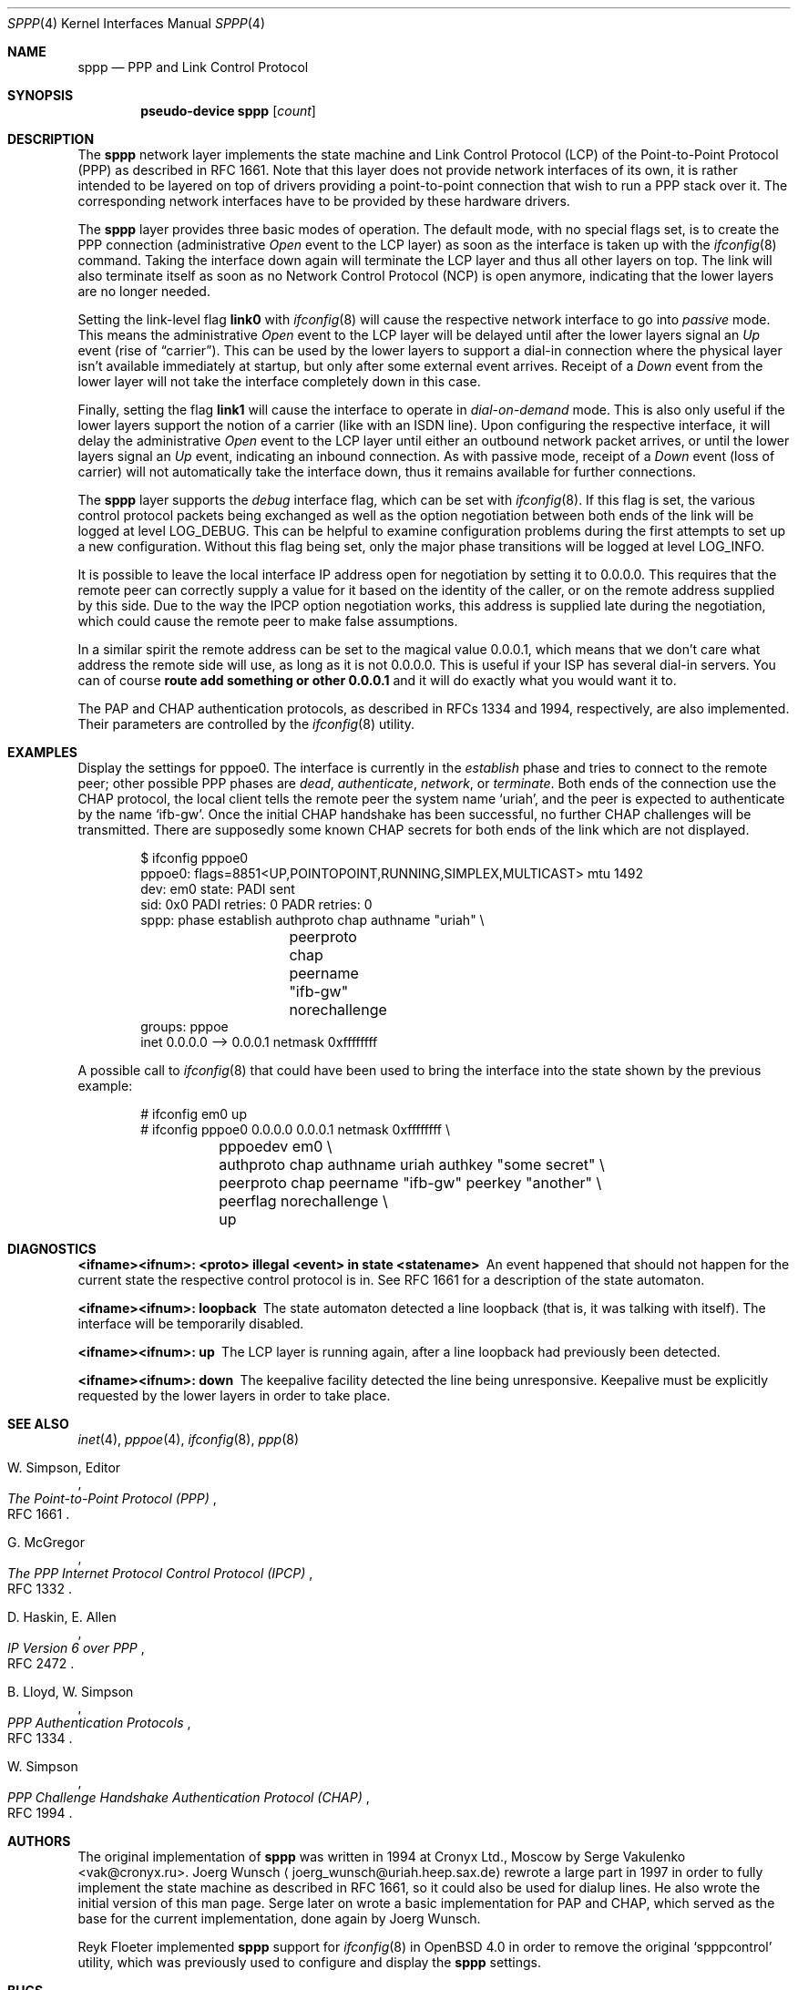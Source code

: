 .\" $OpenBSD: src/share/man/man4/sppp.4,v 1.18 2010/04/04 10:52:01 sthen Exp $
.\"
.\" Copyright (c) 1997 Joerg Wunsch
.\"
.\" All rights reserved.
.\"
.\" Redistribution and use in source and binary forms, with or without
.\" modification, are permitted provided that the following conditions
.\" are met:
.\" 1. Redistributions of source code must retain the above copyright
.\"    notice, this list of conditions and the following disclaimer.
.\" 2. Redistributions in binary form must reproduce the above copyright
.\"    notice, this list of conditions and the following disclaimer in the
.\"    documentation and/or other materials provided with the distribution.
.\"
.\" THIS SOFTWARE IS PROVIDED BY THE DEVELOPERS ``AS IS'' AND ANY EXPRESS OR
.\" IMPLIED WARRANTIES, INCLUDING, BUT NOT LIMITED TO, THE IMPLIED WARRANTIES
.\" OF MERCHANTABILITY AND FITNESS FOR A PARTICULAR PURPOSE ARE DISCLAIMED.
.\" IN NO EVENT SHALL THE DEVELOPERS BE LIABLE FOR ANY DIRECT, INDIRECT,
.\" INCIDENTAL, SPECIAL, EXEMPLARY, OR CONSEQUENTIAL DAMAGES (INCLUDING, BUT
.\" NOT LIMITED TO, PROCUREMENT OF SUBSTITUTE GOODS OR SERVICES; LOSS OF USE,
.\" DATA, OR PROFITS; OR BUSINESS INTERRUPTION) HOWEVER CAUSED AND ON ANY
.\" THEORY OF LIABILITY, WHETHER IN CONTRACT, STRICT LIABILITY, OR TORT
.\" (INCLUDING NEGLIGENCE OR OTHERWISE) ARISING IN ANY WAY OUT OF THE USE OF
.\" THIS SOFTWARE, EVEN IF ADVISED OF THE POSSIBILITY OF SUCH DAMAGE.
.\"
.\"
.Dd $Mdocdate: January 31 2009 $
.Dt SPPP 4
.Os
.Sh NAME
.Nm sppp
.Nd PPP and Link Control Protocol
.Sh SYNOPSIS
.Cd "pseudo-device sppp" Op Ar count
.Sh DESCRIPTION
The
.Nm
network layer implements the state machine and Link Control
Protocol (LCP) of the
Point-to-Point Protocol (PPP)
as described in RFC 1661.
Note that this layer does not provide network interfaces of its own, it is
rather intended to be layered on
top of drivers providing a point-to-point connection that
wish to run a PPP stack over it.
The corresponding network interfaces have to be provided by these hardware
drivers.
.Pp
The
.Nm
layer provides three basic modes of operation.
The default mode, with no special flags set, is to create the
PPP connection (administrative
.Em Open
event to the LCP layer) as soon as the interface is taken up with the
.Xr ifconfig 8
command.
Taking the interface down again will terminate the LCP layer
and thus all other layers on top.
The link will also terminate itself as soon as no Network Control Protocol
(NCP) is open anymore, indicating that the lower layers are no longer needed.
.Pp
Setting the link-level flag
.Cm link0
with
.Xr ifconfig 8
will cause the respective network interface to go into
.Em passive
mode.
This means the administrative
.Em Open
event to the LCP layer will be delayed until after the lower layers
signal an
.Em Up
event (rise of
.Dq carrier ) .
This can be used by the lower layers to support
a dial-in connection where the physical layer isn't available
immediately at startup, but only after some external event arrives.
Receipt of a
.Em Down
event from the lower layer will not take the interface completely down
in this case.
.Pp
Finally, setting the flag
.Cm link1
will cause the interface to operate in
.Em dial-on-demand
mode.
This is also only useful if the lower layers support the notion
of a carrier (like with an ISDN line).
Upon configuring the respective interface, it will delay the administrative
.Em Open
event to the LCP layer until either an outbound network packet
arrives, or until the lower layers signal an
.Em Up
event, indicating an inbound connection.
As with passive mode, receipt of a
.Em Down
event (loss of carrier) will not automatically take the interface down,
thus it remains available for further connections.
.Pp
The
.Nm
layer supports the
.Em debug
interface flag, which can be set with
.Xr ifconfig 8 .
If this flag is set, the various control protocol packets being
exchanged as well as the option negotiation between both ends of the
link will be logged at level
.Dv LOG_DEBUG .
This can be helpful to examine configuration problems during the first
attempts to set up a new configuration.
Without this flag being set, only the major phase transitions will be
logged at level
.Dv LOG_INFO .
.Pp
It is possible to leave the local interface IP address open for
negotiation by setting it to 0.0.0.0.
This requires that the remote peer can correctly supply a value for it
based on the identity of the caller, or on the remote address supplied
by this side.
Due to the way the IPCP option negotiation works, this address is
supplied late during the negotiation, which could cause the remote peer
to make false assumptions.
.Pp
In a similar spirit the remote address can be set to the magical
value 0.0.0.1, which means that we don't care what address the remote
side will use, as long as it is not 0.0.0.0.
This is useful if your ISP has several dial-in servers.
You can of course
.Ic route add something or other 0.0.0.1
and it will do exactly what you would want it to.
.Pp
The PAP and CHAP authentication protocols, as described in RFCs 1334
and 1994, respectively, are also implemented.
Their parameters are controlled by the
.Xr ifconfig 8
utility.
.Sh EXAMPLES
Display the settings for pppoe0.
The interface is currently in the
.Em establish
phase and tries to connect to the remote peer;
other possible PPP phases are
.Em dead ,
.Em authenticate ,
.Em network ,
or
.Em terminate .
Both ends of the connection use the CHAP protocol, the local client
tells the remote peer the system name
.Ql uriah ,
and the peer is expected to authenticate by the name
.Ql ifb-gw .
Once the initial CHAP handshake has been successful, no further CHAP
challenges will be transmitted.
There are supposedly some known CHAP secrets for both ends of the link
which are not displayed.
.Bd -literal -offset indent
$ ifconfig pppoe0
pppoe0: flags=8851<UP,POINTOPOINT,RUNNING,SIMPLEX,MULTICAST> mtu 1492
        dev: em0 state: PADI sent
        sid: 0x0 PADI retries: 0 PADR retries: 0
        sppp: phase establish authproto chap authname "uriah" \e
		peerproto chap peername "ifb-gw" norechallenge
        groups: pppoe
        inet 0.0.0.0 --> 0.0.0.1 netmask 0xffffffff
.Ed
.Pp
A possible call to
.Xr ifconfig 8
that could have been used to bring the interface into the state shown
by the previous example:
.Bd -literal -offset indent
# ifconfig em0 up
# ifconfig pppoe0 0.0.0.0 0.0.0.1 netmask 0xffffffff \e
	pppoedev em0 \e
	authproto chap authname uriah authkey "some secret" \e
	peerproto chap peername "ifb-gw" peerkey "another" \e
	peerflag norechallenge \e
	up
.Ed
.Sh DIAGNOSTICS
.Bl -diag
.It <ifname><ifnum>: <proto> illegal <event> in state <statename>
An event happened that should not happen for the current state
the respective control protocol is in.
See RFC 1661 for a description of the state automaton.
.It <ifname><ifnum>: loopback
The state automaton detected a line loopback (that is, it was talking
with itself).
The interface will be temporarily disabled.
.It <ifname><ifnum>: up
The LCP layer is running again, after a line loopback had previously
been detected.
.It <ifname><ifnum>: down
The keepalive facility detected the line being unresponsive.
Keepalive must be explicitly requested by the lower layers in order to
take place.
.El
.Sh SEE ALSO
.Xr inet 4 ,
.Xr pppoe 4 ,
.Xr ifconfig 8 ,
.Xr ppp 8
.Rs
.%A W. Simpson, Editor
.%T "The Point-to-Point Protocol (PPP)"
.%O RFC 1661
.Re
.Rs
.%A G. McGregor
.%T "The PPP Internet Protocol Control Protocol (IPCP)"
.%O RFC 1332
.Re
.Rs
.%A D. Haskin, E. Allen
.%T "IP Version 6 over PPP"
.%O RFC 2472
.Re
.Rs
.%A B. Lloyd, W. Simpson
.%T "PPP Authentication Protocols"
.%O RFC 1334
.Re
.Rs
.%A W. Simpson
.%T "PPP Challenge Handshake Authentication Protocol (CHAP)"
.%O RFC 1994
.Re
.Sh AUTHORS
The original implementation of
.Nm
was written in 1994 at Cronyx Ltd., Moscow by
.An Serge Vakulenko Aq vak@cronyx.ru .
.ie t J\(:org Wunsch
.el Joerg Wunsch
.Aq joerg_wunsch@uriah.heep.sax.de
rewrote a large part in 1997 in order
to fully implement the state machine as described in RFC 1661, so it
could also be used for dialup lines.
He also wrote the initial version of this man page.
Serge later on wrote a basic implementation for PAP and CHAP, which
served as the base for the current implementation, done again by
.ie t J\(:org Wunsch.
.el Joerg Wunsch.
.Pp
.ie t Reyk Fl\(:oter
.el Reyk Floeter
implemented
.Nm
support for
.Xr ifconfig 8
in
.Ox 4.0
in order to remove the original
.Ql spppcontrol
utility, which was previously used to configure and display the
.Nm
settings.
.Sh BUGS
Many.
.Pp
Negotiation loop avoidance is not fully implemented.
If the negotiation doesn't converge, this can cause an endless loop.
.Pp
The various parameters that should be adjustable per RFC 1661 are
currently hard-coded into the kernel, and should be made accessible
through
.Xr ifconfig 8 .
.Pp
.Em Passive
mode has not been tested extensively.
.Pp
More NCPs should be implemented, as well as other control protocols
for authentication and link quality reporting.
.Pp
IPCP should support VJ header compression.
.Pp
Link-level compression protocols should be supported.
